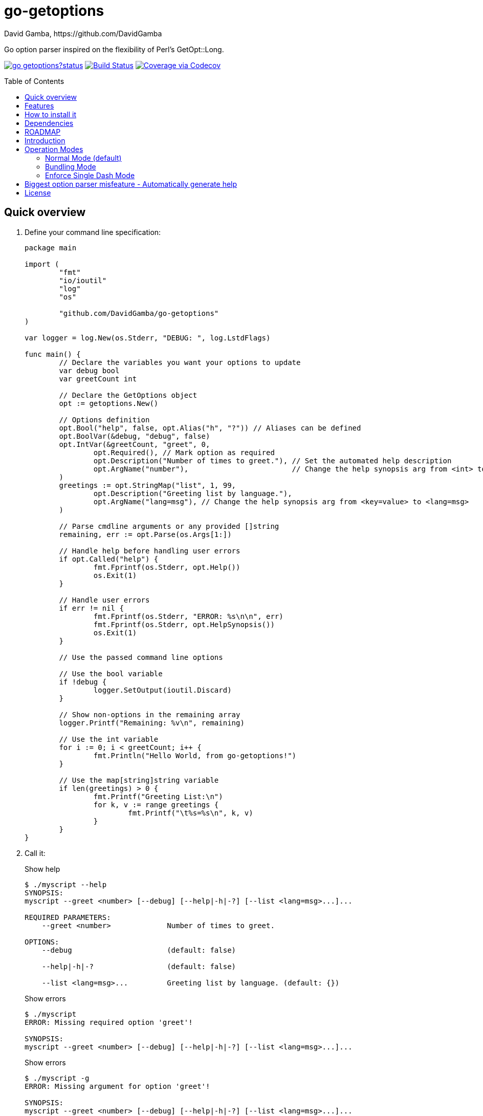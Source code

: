 = go-getoptions
David Gamba, https://github.com/DavidGamba
:idprefix:
:name: go-getoptions
:toc: macro

Go option parser inspired on the flexibility of Perl’s GetOpt::Long.

image:https://godoc.org/github.com/DavidGamba/go-getoptions?status.svg[link="http://godoc.org/github.com/DavidGamba/go-getoptions"]
image:https://travis-ci.org/DavidGamba/go-getoptions.svg["Build Status", link="https://travis-ci.org/DavidGamba/go-getoptions"]
image:https://codecov.io/github/DavidGamba/go-getoptions/coverage.svg?branch=master["Coverage via Codecov", link="https://codecov.io/github/DavidGamba/go-getoptions?branch=master"]

toc::[]

[[quick_overview]]
== Quick overview

. Define your command line specification:
+
[source,go]
----
package main

import (
	"fmt"
	"io/ioutil"
	"log"
	"os"

	"github.com/DavidGamba/go-getoptions"
)

var logger = log.New(os.Stderr, "DEBUG: ", log.LstdFlags)

func main() {
	// Declare the variables you want your options to update
	var debug bool
	var greetCount int

	// Declare the GetOptions object
	opt := getoptions.New()

	// Options definition
	opt.Bool("help", false, opt.Alias("h", "?")) // Aliases can be defined
	opt.BoolVar(&debug, "debug", false)
	opt.IntVar(&greetCount, "greet", 0,
		opt.Required(), // Mark option as required
		opt.Description("Number of times to greet."), // Set the automated help description
		opt.ArgName("number"),                        // Change the help synopsis arg from <int> to <number>
	)
	greetings := opt.StringMap("list", 1, 99,
		opt.Description("Greeting list by language."),
		opt.ArgName("lang=msg"), // Change the help synopsis arg from <key=value> to <lang=msg>
	)

	// Parse cmdline arguments or any provided []string
	remaining, err := opt.Parse(os.Args[1:])

	// Handle help before handling user errors
	if opt.Called("help") {
		fmt.Fprintf(os.Stderr, opt.Help())
		os.Exit(1)
	}

	// Handle user errors
	if err != nil {
		fmt.Fprintf(os.Stderr, "ERROR: %s\n\n", err)
		fmt.Fprintf(os.Stderr, opt.HelpSynopsis())
		os.Exit(1)
	}

	// Use the passed command line options

	// Use the bool variable
	if !debug {
		logger.SetOutput(ioutil.Discard)
	}

	// Show non-options in the remaining array
	logger.Printf("Remaining: %v\n", remaining)

	// Use the int variable
	for i := 0; i < greetCount; i++ {
		fmt.Println("Hello World, from go-getoptions!")
	}

	// Use the map[string]string variable
	if len(greetings) > 0 {
		fmt.Printf("Greeting List:\n")
		for k, v := range greetings {
			fmt.Printf("\t%s=%s\n", k, v)
		}
	}
}

----

. Call it:
+
.Show help
----
$ ./myscript --help
SYNOPSIS:
myscript --greet <number> [--debug] [--help|-h|-?] [--list <lang=msg>...]...

REQUIRED PARAMETERS:
    --greet <number>             Number of times to greet.

OPTIONS:
    --debug                      (default: false)

    --help|-h|-?                 (default: false)

    --list <lang=msg>...         Greeting list by language. (default: {})

----
+
.Show errors
----
$ ./myscript
ERROR: Missing required option 'greet'!

SYNOPSIS:
myscript --greet <number> [--debug] [--help|-h|-?] [--list <lang=msg>...]...
----
+
.Show errors
----
$ ./myscript -g
ERROR: Missing argument for option 'greet'!

SYNOPSIS:
myscript --greet <number> [--debug] [--help|-h|-?] [--list <lang=msg>...]...
----
+
.Use of int option
----
$ ./myscript -g 3
Hello World, from go-getoptions!
Hello World, from go-getoptions!
Hello World, from go-getoptions!
----
+
.Use of bool option
----
$ ./myscript --debug -g 1 other stuff
DEBUG: 2019/03/02 10:27:48 Remaining: [other stuff]
Hello World, from go-getoptions!
----
+
.Use of map option
----
./myscript -g 0 -l en='Hello World' es='Hola Mundo'
Greeting List:
        en=Hello World
        es=Hola Mundo
----

== Features

• Allow passing options and non-options in any order.

• Support for `--long` options.

• Support for short (`-s`) options with flexible behaviour (see the <<operation_modes>> section for details):

  - Normal (default)
  - Bundling
  - SingleDash

• `Called()` method indicates if the option was passed on the command line.

• Multiple aliases for the same option. e.g. `help`, `man`.

• `CalledAs()` method indicates what alias was used to call the option on the command line.

• Simple synopsis and option list automated help.

• Boolean, String, Int and Float64 type options.

• Negatable Boolean options.
+
For example: `--verbose`, `--no-verbose` or `--noverbose`.

• Options with Array arguments.
The same option can be used multiple times with different arguments.
The list of arguments will be saved into an Array like structure inside the program.

• Options with array arguments and multiple entries.
+
For example, instead of writing:
`color --r 10 --g 20 --b 30 --next-option`
or
`color --rgb 10 --rgb 20 --rgb 30 --next-option`
the input could be:
`color --rgb 10 20 30 --next-option`

• When using integer array options with multiple arguments, positive integer ranges are allowed.
+
For example, Instead of writing:
`csv --columns 1 2 3`
or
`csv --columns 1 --columns 2 --columns 3`
The input could be:
`csv --columns 1..3`

• Options with key value arguments and multiple entries.
+
For example, instead of writing:
`connection --server hostname=serverIP --server port=123 --client hostname=localhost --client port=456`
the input could be:
`connection --server hostname=serverIP port=123 --client hostname=localhost port=456`

• Options with Key Value arguments.
This allows the same option to be used multiple times with arguments of key value type.
+
For example: `rpmbuild --define name=myrpm --define version=123`

• Supports passing `--` to stop parsing arguments (everything after will be left in the `remaining []string`).

• Supports command line options with '='.
+
For example: You can use `--string=mystring` and `--string mystring`.

• Allows passing arguments to options that start with dash `-` when passed after equal.
+
For example: `--string=--hello` and `--int=-123`.

• Options with optional arguments.
If the default argument is not passed the default is set.
+
For example: You can call `--int 123` which yields `123` or `--int` which yields the given default.

• Allows abbreviations when the provided option is not ambiguous.
+
For example: An option called `build` can be called with `--b`, `--bu`, `--bui`, `--buil` and `--build` as long as there is no ambiguity.
In the case of ambiguity, the shortest non ambiguous combination is required.

• Support for the lonesome dash "-".
To indicate, for example, when to read input from STDIO.

• Incremental options.
Allows the same option to be called multiple times to increment a counter.

• Supports case sensitive options.
For example, you can use `v` to define `verbose` and `V` to define `Version`.

• Support indicating if an option is required and allows overriding default error message.

• Errors exposed as public variables to allow overriding them for internationalization.

• Supports subcommands (stop parsing arguments when non option is passed).

• Multiple ways of managing unknown options:
  - Fail on unknown (default).
  - Warn on unknown.
  - Pass through, allows for subcommands and can be combined with Require Order.

• Require order: Allows for subcommands. Stop parsing arguments when the first non-option is found.
When mixed with Pass through, it also stops parsing arguments when the first unmatched option is found.

== How to install it

. Get it from github:
+
`go get github.com/DavidGamba/go-getoptions`

. Then import it:
+
`import "github.com/DavidGamba/go-getoptions" // As getoptions`

. Enjoy!

== Dependencies

Go 1.10+

[[roadmap]]
== ROADMAP

* Create new error description for errors when parsing integer ranges (`1..3`).

* Option that runs a function?

* Case insensitive matching.

* Option values in the bundle: `-h1024w800` -> `-h 1024 -w 800`

* prefix and prefix_pattern.
The string that starts options.
Defaults to "--" and "-" but could include "/" to support Win32 style argument handling.

* Supports argument dividers other than '='.
For example: You could define ':' and use `--string=mystring`, `--string:mystring` and `--string mystring`.

* All other Perl's Getopt::Long goodies that seem reasonable to add!

== Introduction

NOTE: For a <<quick_overview>>, jump to that section in the TOC or review the http://godoc.org/github.com/DavidGamba/go-getoptions[GoDoc Documentation].

Option parsing is the act of taking command line arguments and converting them into meaningful structures within the program.

An option parser should support, at least, the following:

Boolean options::
`True` when passed on the command line.
For example:
+
`ls --all`
+
In `go-getoptions` this is accomplished with:
+
- `ptr := opt.Bool(name, default_value)`.
- `opt.BoolVar(&ptr, name, default_value)`.
- Additionally, if all you want to know is if the option was passed you can use: `opt.Bool(name, default_value)` (without capturing its return value) and then check `opt.Called(name)`.

Options with String arguments::
The option will accept a string argument.
For example:
+
`grepp --ignore .txt`
+
Additionally, arguments to options can be passed with the `=` symbol.
+
`grepp --ignore=.txt`
+
In `go-getoptions` this is accomplished with:
+
- `ptr := opt.String(name, default_value)`.
- `opt.StringVar(&ptr, name, default_value)`.

The features listed above are enough to create basic programs but an option parser should do better:

Options with Integer arguments::
Parse an option string argument into an Integer and provide an user error if the string provided is not an integer.
For example:
+
`grepp --contex-lines 3`
+
and:
+
`grepp --context-lines string`
+
  Error: 'string' is not a valid integer.
+
In `go-getoptions` this is accomplished with:
+
- `ptr := opt.Int(name, default_value)`.
- `opt.IntVar(&ptr, name, default_value)`.

Options with Floating point arguments::
Parse an option string argument into a Floating point value and provide an user error if the string provided is not a valid floating point.
For example:
+
`command --approximation 3.5`
+
and:
+
`command --approximation string`
+
  Error: 'string' is not a valid floating point value.
+
In `go-getoptions` this is accomplished with:
+
- `ptr := opt.Float64(name, default_value)`.
- `opt.Float64Var(&ptr, name, default_value)`.

The features listed above relieve the programmer from the cumbersome task of converting the option argument into the expected type.

Another feature a better option parser should have is the ability to set a flag to `False`.

Negatable boolean options::
`True` when passed on the command line without any modifier and `False` when the `--no-` modifier is prefixed.
For example:
+
`command --verbose`
+
and:
+
`command --no-verbose`, or `command --noverbose`
+
In `go-getoptions` this is accomplished with:
+
- `ptr := opt.NBool(name, default_value)` which automatically defines `no-name` and `noname`.
- `opt.NBoolVar(&ptr, name, default_value)` which automatically defines `no-name` and `noname`.

That covers the most basic set of features, but still it is not enough to get past a basic program.
The following features will allow for a more complete interface.

Options with array arguments::
This allows the same option to be used multiple times with different arguments.
The list of arguments will be saved into a Slice inside the program.
For example:
+
`list-files --exclude .txt --exclude .html --exclude .pdf`
+
In `go-getoptions` this is accomplished with:
+
- `ptr := opt.StringSlice(name, 1, 1)`.

Options with Key Value arguments::
This allows the same option to be used multiple times with arguments of key value type.
For example:
+
`rpmbuild --define name=myrpm --define version=123`
+
In `go-getoptions` this is accomplished with:
+
- `strMap := opt.StringMap(name, 1, 1)`.

Both features above should support the basic types listed before: string, integer and floating point.

`go-getoptions` has only implemented these two features for string.

The features above are useful when you have a variable amount of arguments, but it becomes cumbersome for the user when the number of entries is always the same.
The features described below are meant to handle the cases when each option has a known number of multiple entries.

Options with array arguments and multiple entries::
This allows the user to save typing.
For example:
+
Instead of writing: `color --r 10 --g 20 --b 30 --next-option` or `color --rgb 10 --rgb 20 --rgb 30 --next-option`
+
The input could be: `color --rgb 10 20 30 --next-option`.
+
The setup for this feature should allow for the user to continue using both versions of the input, that is passing one argument at a time or passing the 3 arguments at once, or allow the setup to force the user to have to use the 3 arguments at once version.
This is accomplished with the minimum and maximum setup parameters.
+
The minimum setup parameter indicates the minimum amount of parameters the user can pass at a time.
For the example above, the parameter could be set to 3 to force the user to have to pass the 3 arguments at once.
When set to 1, the user will be able to pass a single parameter per option call.
+
The maximum setup parameter indicates the maximum amount of parameters the user can pass at a time.
The option parser will leave any non option argument after the maximum in the `remaining` slice.
+
In `go-getoptions` this is accomplished with:
+
- `strSlice := opt.StringSlice(name, minArgs, maxArgs)`.
- `intSlice := opt.IntSlice(name, minArgs, maxArgs)`.
+
Additionally, in the case of integers, positive integer ranges are allowed.
For example:
+
Instead of writing: `csv --columns 1 2 3` or `csv --columns 1 --columns 2 --columns 3`
+
The input could be: `csv --columns 1..3`.
+
In `go-getoptions` this is currently enabled by default when using:
+
`intSlice := opt.IntSlice(name, minArgs, maxArgs)`

Options with key value arguments and multiple entries::
This allows the user to save typing.
For example:
+
Instead of writing: `connection --server hostname=serverIP --server port=123 --client hostname=localhost --client port=456`
+
The input could be: `connection --server hostname=serverIP port=123 --client hostname=localhost port=456`
+
In `go-getoptions` this is accomplished with:
+
- `strMap := opt.StringMap(name, minArgs, maxArgs)`.

That covers a complete user interface that is flexible enough to accommodate most programs.
The following are advanced features:

Stop parsing options when `--` is passed::
Useful when arguments start with dash `-` and you don't want them interpreted as options.
+
In `go-getoptions` this is the default behaviour.

Stop parsing options when a subcommand is passed::
A subcommand is assumed to be the first argument that is not an option or an argument to an option.
When a subcommand is found, stop parsing arguments and let a subcommand handler handle the remaining arguments.
For example:
+
`command --opt arg subcommand --subopt subarg`
+
In the example above, `--opt` is an option and `arg` is an argument to an option, making `subcommand` the first non option argument.
+
This method is useful when both the command and the subcommand have option handlers for the same option.
+
For example, with:
+
`command --help`
+
`--help` is handled by `command`, and with:
+
`command subcommand --help`
+
`--help` is not handled by `command` since there was a subcommand that caused the parsing to stop.
+
Additionally, when mixed with _pass through_, it will also stop parsing arguments when it finds the first unmatched option.
+
In `go-getoptions` this is accomplished with:
+
- `opt.SetRequireOrder()`.
+
And can be combined with:
+
- `opt.SetUnknownMode("pass")`.

Allow passing options and non-options in any order::
Some option parsers force you to put the options before or after the arguments.
That is really annoying!
+
In `go-getoptions` this is the default behaviour.

Allow pass through::
Have an option to pass through unmatched options.
Useful when writing programs with multiple options depending on the main arguments.
The initial parser will only capture the help or global options and pass through everything else.
Additional argument parsing calls are invoked on the remaining arguments based on the initial input.
+
In `go-getoptions` this is accomplished with:
+
- `opt.SetUnknownMode("pass")`.

Fail on unknown::
The opposite of the above option.
Useful if you want to ensure there are no input mistakes and force the application to stop.
+
In `go-getoptions` this is the default behaviour.

Warn on unknown::
Less strict parsing of options.
This will warn the user that the option used is not a valid option but it will not stop the rest of the program.
+
In `go-getoptions` this is accomplished with:
+
- `opt.SetUnknownMode("warn")`.

Option aliases::
Options should be allowed to have different aliases.
For example, the same option could be invoked with `--address` or `--hostname`.
+
In `go-getoptions`, pass `opt.Alias("my-alias")` to any option.
For example:
+
`opt.BoolVar(&flag, "flag", false, opt.Alias("alias", "alias-2"))`
+
Finally, to know with what alias an option was called with used `opt.CalledAs(<name>)`.

Required options::
Mark an option as required.
Return an error if the option is not called.
+
In `go-getoptions`, pass `opt.Required()` to any option.
For example:
+
`opt.BoolVar(&flag, "flag", false, opt.Required())`
+
Optionally, override the default error message with `opt.Required(msg)`.
For example:
+
`opt.BoolVar(&flag, "flag", false, opt.Required("Missing --flag!"))`

Incremental option::
Some options can be passed more than once to increment an internal counter.
For example:
+
`command --v --v --v`
+
Could increase the verbosity level each time the option is passed.
+
In `go-getoptions` this is accomplished with:
+
- `ptr := opt.Increment(name, default_value)`.
- `opt.IncrementVar(&ptr, name, default_value)`.

Additional types::
The option parser could provide converters to additional types.
The disadvantage of providing non basic types is that the option parser grows in size.
+
Not yet implemented in `go-getoptions`.

Options with optional arguments::
With regular options, when the argument is not passed (for example: `--level` instead of `--level=debug`) you will get a _Missing argument_ error.
When using options with optional arguments, If the argument is not passed, the option will set the default value for the option type.
For this feature to be fully effective in strong typed languages where types have defaults, there must be a means to query the option parser to determine whether or not the option was called or not.
+
In `go-getoptions` this is accomplished with:
+
  - `ptr := opt.StringOptional(name, default_value)`.
  - `ptr := opt.IntOptional(name, default_value)`.
  - Not yet implemented for `float64`.
  - The above should be used in combination with `opt.Called(name)`.
+
For example, for the following definition:
+
`ptr := opt.StringOptional("level", "info")`
+
* If the option `level` is called with just `--level`, the value of `*ptr` is the default `"info"` and querying `opt.Called("level")` returns `true`.
* If the option `level` is called with `--level=debug`, the value of `*ptr` is `"debug"` and querying `opt.Called("level")` returns `true`.
* Finally, If the option `level` is not called, the value of `*ptr` is the default `"info"` and querying `opt.Called("level")` returns `false`.

Option flags that call a method internally::
If all the flag is doing is call a method or function when present, then having a way to call that function directly saves the programmer some time.
+
Not yet implemented in `go-getoptions`.

Notice how so far only long options (options starting with double dash `--`) have been mentioned.
There are 3 main ways to handle short options (options starting with only one dash `-`), see the <<operation_modes>> section for details.

[[operation_modes]]
== Operation Modes

The behaviour for long options (options starting with double dash `--`) is consistent across operation modes.
The behaviour for short options (options starting with only one dash `-`) depends on the _operation mode_.
The sections below show the different operation modes.

=== Normal Mode (default)

|===
|Given argument |Interpretation

|--opt
a|option: `"opt"`,  argument: `nil`

|--opt=arg
a|option: `"opt"`, argument: `"arg"` footnote:[Argument gets type casted depending on option definition.]

|-opt
a|option: `"opt"`, argument: `nil`

|-opt=arg
a|option: `"opt"`, argument: `"arg"` footnote:[Argument gets type casted depending on option definition.]

|===

=== Bundling Mode

Set by defining `opt.SetMode("bundling")`.

|===
|Given option |Interpretation

|--opt
a|option: `"opt"`,  argument: `nil`

|--opt=arg
a|option: `"opt"`, argument: `"arg"` footnote:[Argument gets type casted depending on option definition.]

|-opt
a|option: `"o"`, argument: `nil` +
option: `"p"`, argument: `nil` +
option: `"t"`, argument: `nil`

|-opt=arg
a|option: `"o"`, argument: `nil` +
option: `"p"`, argument: `nil` +
option: `"t"`, argument: `"arg"` footnote:[Argument gets type casted depending on option definition.]

|===

=== Enforce Single Dash Mode

Set by defining `opt.SetMode("singleDash")`.

|===
|Given option |Interpretation

|--opt
a|option: `"opt"`,  argument: `nil`

|--opt=arg
a|option: `"opt"`, argument: `"arg"` footnote:[Argument gets type casted depending on option definition.]

|-opt
a|option: `"o"`, argument: `"pt"` footnote:[Argument gets type casted depending on option definition.]

|-opt=arg
a|option: `"o"`, argument: `"pt=arg"` footnote:[Argument gets type casted depending on option definition.]

|===

== Biggest option parser misfeature - Automatically generate help

The biggest misfeature an option parser can have is to automatically generate the help message for the programmer.
This seemingly helpful feature has caused most tools not to have proper man pages anymore and to have all options descriptions mixed in the help synopsis.

If you are writing a mid to large tool, don't be lazy, write a man page for your program and create the program's synopsis yourself.
If you are looking for options, link:http://asciidoctor.org/[asciidoctor] has a manpage backend that can generate manpages written in the Asciidoc markup.

For simple stuff, however, use the automated help.

== License

This file is part of go-getoptions.

Copyright (C) 2015-2019  David Gamba Rios

This Source Code Form is subject to the terms of the Mozilla Public
License, v. 2.0. If a copy of the MPL was not distributed with this
file, You can obtain one at http://mozilla.org/MPL/2.0/.
